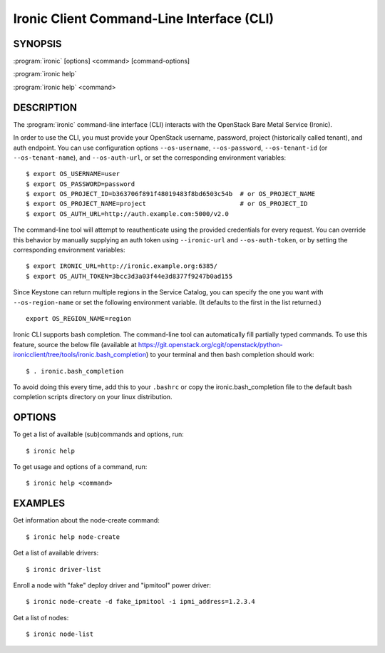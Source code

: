 ==========================================
Ironic Client Command-Line Interface (CLI)
==========================================

.. program:: ironic
.. highlight:: bash

SYNOPSIS
========

:program:`ironic` [options] <command> [command-options]

:program:`ironic help`

:program:`ironic help` <command>


DESCRIPTION
===========

The :program:`ironic` command-line interface (CLI) interacts with the
OpenStack Bare Metal Service (Ironic).

In order to use the CLI, you must provide your OpenStack username, password,
project (historically called tenant), and auth endpoint. You can use
configuration options ``--os-username``, ``--os-password``,
``--os-tenant-id`` (or ``--os-tenant-name``),
and ``--os-auth-url``, or set the corresponding
environment variables::

    $ export OS_USERNAME=user
    $ export OS_PASSWORD=password
    $ export OS_PROJECT_ID=b363706f891f48019483f8bd6503c54b  # or OS_PROJECT_NAME
    $ export OS_PROJECT_NAME=project                         # or OS_PROJECT_ID
    $ export OS_AUTH_URL=http://auth.example.com:5000/v2.0

The command-line tool will attempt to reauthenticate using the provided
credentials for every request. You can override this behavior by manually
supplying an auth token using ``--ironic-url`` and
``--os-auth-token``, or by setting the corresponding environment
variables::

    $ export IRONIC_URL=http://ironic.example.org:6385/
    $ export OS_AUTH_TOKEN=3bcc3d3a03f44e3d8377f9247b0ad155

Since Keystone can return multiple regions in the Service Catalog, you can
specify the one you want with ``--os-region-name`` or set the following
environment variable. (It defaults to the first in the list returned.)
::

    export OS_REGION_NAME=region

Ironic CLI supports bash completion. The command-line tool can automatically
fill partially typed commands. To use this feature, source the below file
(available at
https://git.openstack.org/cgit/openstack/python-ironicclient/tree/tools/ironic.bash_completion)
to your terminal and then bash completion should work::

    $ . ironic.bash_completion

To avoid doing this every time, add this to your ``.bashrc`` or copy the
ironic.bash_completion file to the default bash completion scripts directory
on your linux distribution.

OPTIONS
=======

To get a list of available (sub)commands and options, run::

    $ ironic help

To get usage and options of a command, run::

    $ ironic help <command>


EXAMPLES
========

Get information about the node-create command::

    $ ironic help node-create

Get a list of available drivers::

    $ ironic driver-list

Enroll a node with "fake" deploy driver and "ipmitool" power driver::

    $ ironic node-create -d fake_ipmitool -i ipmi_address=1.2.3.4

Get a list of nodes::

    $ ironic node-list
